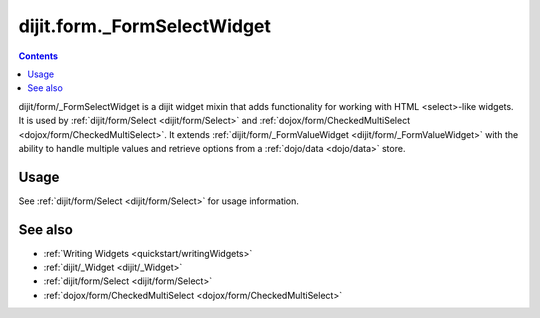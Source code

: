 .. _dijit/form/_FormSelectWidget:

============================
dijit.form._FormSelectWidget
============================

.. contents :: 
    :depth: 2

dijit/form/_FormSelectWidget is a dijit widget mixin that adds functionality for working with HTML <select>-like
widgets. It is used by :ref:`dijit/form/Select <dijit/form/Select>` and :ref:`dojox/form/CheckedMultiSelect 
<dojox/form/CheckedMultiSelect>`. It extends :ref:`dijit/form/_FormValueWidget <dijit/form/_FormValueWidget>` with the
ability to handle multiple values and retrieve options from a :ref:`dojo/data <dojo/data>` store.

Usage
=====

See :ref:`dijit/form/Select <dijit/form/Select>` for usage information.

See also
========

* :ref:`Writing Widgets <quickstart/writingWidgets>`
* :ref:`dijit/_Widget <dijit/_Widget>`
* :ref:`dijit/form/Select <dijit/form/Select>`
* :ref:`dojox/form/CheckedMultiSelect <dojox/form/CheckedMultiSelect>`

